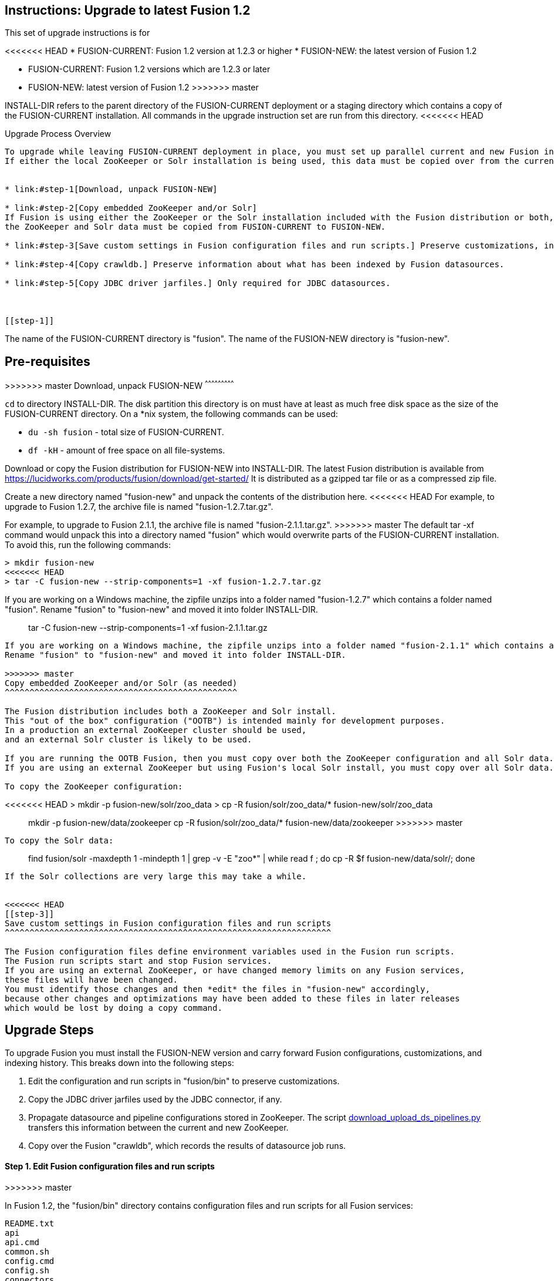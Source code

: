 Instructions: Upgrade to latest Fusion 1.2
------------------------------------------

This set of upgrade instructions is for

<<<<<<< HEAD
* FUSION-CURRENT:  Fusion 1.2 version at 1.2.3 or higher
* FUSION-NEW: the latest version of Fusion 1.2
=======
* FUSION-CURRENT: Fusion 1.2 versions which are 1.2.3 or later
* FUSION-NEW: latest version of Fusion 1.2
>>>>>>> master

INSTALL-DIR refers to the parent directory of the FUSION-CURRENT deployment or a staging directory
which contains a copy of the FUSION-CURRENT installation.
All commands in the upgrade instruction set are run from this directory.
<<<<<<< HEAD


Upgrade Process Overview
------------------------

To upgrade while leaving FUSION-CURRENT deployment in place, you must set up parallel current and new Fusion installs in the INSTALL-DIR.
If either the local ZooKeeper or Solr installation is being used, this data must be copied over from the current to the new installation.


* link:#step-1[Download, unpack FUSION-NEW]

* link:#step-2[Copy embedded ZooKeeper and/or Solr]
If Fusion is using either the ZooKeeper or the Solr installation included with the Fusion distribution or both,
the ZooKeeper and Solr data must be copied from FUSION-CURRENT to FUSION-NEW.

* link:#step-3[Save custom settings in Fusion configuration files and run scripts.] Preserve customizations, including settings for external ZooKeeper and Solr.

* link:#step-4[Copy crawldb.] Preserve information about what has been indexed by Fusion datasources.

* link:#step-5[Copy JDBC driver jarfiles.] Only required for JDBC datasources.



[[step-1]]
=======
The name of the FUSION-CURRENT directory is "fusion".
The name of the FUSION-NEW directory is "fusion-new".

Pre-requisites
--------------

>>>>>>> master
Download, unpack FUSION-NEW
^^^^^^^^^^^^^^^^^^^^^^^^^^^

`cd` to directory INSTALL-DIR. The disk partition this directory is on must have at least as much free disk space as the size of the FUSION-CURRENT directory.
On a *nix system, the following commands can be used:

* `du -sh fusion` - total size of FUSION-CURRENT.
* `df -kH` - amount of free space on all file-systems.

Download or copy the Fusion distribution for FUSION-NEW into INSTALL-DIR.
The latest Fusion distribution is available from https://lucidworks.com/products/fusion/download/get-started/
It is distributed as a gzipped tar file or as a compressed zip file.

Create a new directory named "fusion-new" and unpack the contents of the distribution here.
<<<<<<< HEAD
For example, to upgrade to Fusion 1.2.7, the archive file is named "fusion-1.2.7.tar.gz".
=======
For example, to upgrade to Fusion 2.1.1, the archive file is named "fusion-2.1.1.tar.gz".
>>>>>>> master
The default tar -xf command would unpack this into a directory named "fusion"
which would overwrite parts of the FUSION-CURRENT installation.
To avoid this, run the following commands:

------------------------------------------
> mkdir fusion-new
<<<<<<< HEAD
> tar -C fusion-new --strip-components=1 -xf fusion-1.2.7.tar.gz
------------------------------------------

If you are working on a Windows machine, the zipfile unzips into a folder named "fusion-1.2.7" which contains a folder named "fusion".
Rename "fusion" to "fusion-new" and moved it into folder INSTALL-DIR.

[[step-2]]
=======
> tar -C fusion-new --strip-components=1 -xf fusion-2.1.1.tar.gz
------------------------------------------

If you are working on a Windows machine, the zipfile unzips into a folder named "fusion-2.1.1" which contains a folder named "fusion".
Rename "fusion" to "fusion-new" and moved it into folder INSTALL-DIR.

>>>>>>> master
Copy embedded ZooKeeper and/or Solr (as needed)
^^^^^^^^^^^^^^^^^^^^^^^^^^^^^^^^^^^^^^^^^^^^^^^

The Fusion distribution includes both a ZooKeeper and Solr install.
This "out of the box" configuration ("OOTB") is intended mainly for development purposes.
In a production an external ZooKeeper cluster should be used,
and an external Solr cluster is likely to be used.

If you are running the OOTB Fusion, then you must copy over both the ZooKeeper configuration and all Solr data.
If you are using an external ZooKeeper but using Fusion's local Solr install, you must copy over all Solr data.

To copy the ZooKeeper configuration:

------------------------------------------
<<<<<<< HEAD
> mkdir -p fusion-new/solr/zoo_data
> cp -R fusion/solr/zoo_data/* fusion-new/solr/zoo_data
=======
> mkdir -p fusion-new/data/zookeeper
> cp -R fusion/solr/zoo_data/* fusion-new/data/zookeeper
>>>>>>> master
------------------------------------------

To copy the Solr data:

------------------------------------------
> find fusion/solr -maxdepth 1 -mindepth 1 | grep -v -E "zoo*" | while read f ; do cp -R $f fusion-new/data/solr/; done
------------------------------------------

If the Solr collections are very large this may take a while.


<<<<<<< HEAD
[[step-3]]
Save custom settings in Fusion configuration files and run scripts
^^^^^^^^^^^^^^^^^^^^^^^^^^^^^^^^^^^^^^^^^^^^^^^^^^^^^^^^^^^^^^^^^^

The Fusion configuration files define environment variables used in the Fusion run scripts.
The Fusion run scripts start and stop Fusion services.
If you are using an external ZooKeeper, or have changed memory limits on any Fusion services,
these files will have been changed.
You must identify those changes and then *edit* the files in "fusion-new" accordingly,
because other changes and optimizations may have been added to these files in later releases
which would be lost by doing a copy command.
=======
Upgrade Steps
-------------

To upgrade Fusion you must install the FUSION-NEW version and carry forward Fusion configurations, customizations, and indexing history.
This breaks down into the following steps:


1. Edit the configuration and run scripts in "fusion/bin" to preserve customizations.

2. Copy the JDBC driver jarfiles used by the JDBC connector, if any.

3. Propagate datasource and pipeline configurations stored in ZooKeeper.
The script link:bin/download_upload_ds_pipelines.py[download_upload_ds_pipelines.py] transfers this information between the current and new ZooKeeper.

4. Copy over the Fusion "crawldb", which records the results of datasource job runs.




Step 1. Edit Fusion configuration files and run scripts
^^^^^^^^^^^^^^^^^^^^^^^^^^^^^^^^^^^^^^^^^^^^^^^^^^^^^^^
>>>>>>> master

In Fusion 1.2, the "fusion/bin" directory contains configuration files and run scripts for all Fusion services:

------------------------------------
README.txt
api
api.cmd
common.sh
config.cmd
config.sh
connectors
connectors.cmd
fusion
fusion.cmd
oom.sh
solr
solr.cmd
spark-master
spark-master.cmd
spark-worker
spark-worker.cmd
ui
ui.cmd
------------------------------------

<<<<<<< HEAD
=======
If these files have been customized for your installation, you must identify those changes and then *edit* the files in "fusion-new" accordingly.
These files change from release to release as the product evolves;
These changes will be lost by replacing the new run scripts with the old one by a copy command,
thus a by-hand edit is needed to properly carry over customizations.

>>>>>>> master
To facilitate the task of identifying changes made to the current installation,
the fusion-upgrade-scripts repository contains a directory "reference-files" which
contains bin directories for Fusion releases 1.2.3, 1.2.4, and 1.2.6 named "bin-1.2.3", "bin-1.2.4", and "bin-1.2.6".
To identify changes, use the *nix `diff` command with the `-r` flag, e.g. if FUSION-CURRENT is 1.2.3, then the command is:

------------------------------------
<<<<<<< HEAD
> diff -r INSTALL-DIR/fusion/bin FUSION-UPGRADE-SCRIPTS/reference-files/bin-1.2.3
------------------------------------

[[step-4]]

Copy the crawldb
^^^^^^^^^^^^^^^^

The Fusion "crawldb" records the results of running datasource jobs.  This information must be copied from FUSION-CURRENT to FUSION-NEW.

Copy the Fusion "crawldb" directory:

------------------------------------
> cp -R fusion/data/connectors/crawldb fusion-new/data/connectors/
------------------------------------


[[step-5]]
Copy JDBC driver jarfiles
^^^^^^^^^^^^^^^^^^^^^^^^^

The jarfiles for any JDBC drivers used by a JDBC datasource are found in directory:  "fusion/data/connectors/lucid.jdbc"
Copy the contents of this directory over to the "fusion-new" directory:

------------------------------------
> cp -R fusion/data/connectors/lucid.jdbc fusion-new/data/connectors/
------------------------------------


=======
> diff -r INSTALL-DIR/fusion/bin repo-dir/bin-1.2.3
------------------------------------

NOTE: if you are running external ZooKeeper (recommended for production system), you should edit the Solr start script in file
"fusion-new/bin/solr" and delete the command which starts the embedded ZooKeeper.  This line is: `-DzkRun \ `


Step 2. Copy JDBC driver jarfiles
^^^^^^^^^^^^^^^^^^^^^^^^^^^^^^^^^

The jarfiles for any JDBC drivers used by a JDBC datasource are found in directory:  "fusion/data/connectors/lucid.jdbc"
Copy the contents of this directory over to the "fusion-new" directory:

------------------------------------
> cp -R fusion/data/connectors/lucid.jdbc fusion-new/data/connectors/
------------------------------------

Step 3. Propagate datasource and pipeline configurations 
^^^^^^^^^^^^^^^^^^^^^^^^^^^^^^^^^^^^^^^^^^^^^^^^^^^^^^^^

Fusion datasource and pipeline configurations are stored in ZooKeeper.
The script link:bin/download_upload_ds_pipelines.py[FUSION-UPGRADE-SCRIPTS/bin/download_upload_ds_pipelines.py] transfers this information in two steps:

* First: With ZooKeeper running but *before* starting any other Fusion services (for FUSION-NEW), download the set of configurations from ZooKeeper.
* Second: After starting all services for FUSION-NEW, upload these configurations to the Fusion API service.

This script takes argument "--action"  which is either "download" or "upload".

Download configurations from ZooKeeper
++++++++++++++++++++++++++++++++++++++

If FUSION-NEW is configured to run with the embedded ZooKeeper, (OOTB Fusion), then you must first start
the ZooKeeper service:

------------------------------------
> fusion-new/bin/zookeeper start
------------------------------------

Run the utility script to download the configurations. The data is downloaded to directory "fusion\_upgrade\_2.1.0".
Do not remove this until you have successfully completed the upload step.

------------------------------------
> python FUSION-UPGRADE-SCRIPTS/bin/download_upload_ds_pipelines.py --zk-connect localhost:9983 --action download
------------------------------------

If you are running embedded ZooKeeper, shut it down again:

------------------------------------
> fusion-new/bin/zookeeper stop
------------------------------------

Upload configurations to the Fusion API service
+++++++++++++++++++++++++++++++++++++++++++++++

Start FUSION-NEW and upload the set of configurations:

------------------------------------
> fusion-new/bin/fusion start
> python download_upload_ds_pipelines.py --zk-connect localhost:9983 --action upload --fusion-url http://localhost:8764/api
------------------------------------


Step 4. Copy the "crawldb"
^^^^^^^^^^^^^^^^^^^^^^^^^^^^^^^^^^^^^^

The Fusion "crawldb" records the results of running datasource jobs.  This information must be copied from FUSION-CURRENT to FUSION-NEW.

Copy the Fusion "crawldb" directory:

------------------------------------
> cp -R fusion/data/connectors/crawldb fusion-new/data/connectors/
------------------------------------

>>>>>>> master
This completes the upgrade process.

At this point, you should validate the FUSION-NEW, per instructions in the link:README.asciidoc.
Once validated, you can archive and/or delete the directory INSTALL-DIR/fusion
<<<<<<< HEAD
and then rename INSTALL-DIR/fusion-new to INSTALL-DIR/fusion.
=======
and rename INSTALL-DIR/fusion-new to INSTALL-DIR/fusion.



>>>>>>> master
